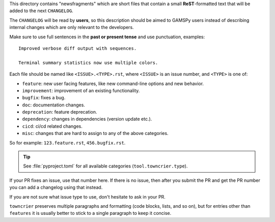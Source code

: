 This directory contains "newsfragments" which are short files that contain a small **ReST**-formatted
text that will be added to the next ``CHANGELOG``.

The ``CHANGELOG`` will be read by **users**, so this description should be aimed to GAMSPy users
instead of describing internal changes which are only relevant to the developers.

Make sure to use full sentences in the **past or present tense** and use punctuation, examples::

    Improved verbose diff output with sequences.

    Terminal summary statistics now use multiple colors.

Each file should be named like ``<ISSUE>.<TYPE>.rst``, where
``<ISSUE>`` is an issue number, and ``<TYPE>`` is one of:

* ``feature``: new user facing features, like new command-line options and new behavior.
* ``improvement``: improvement of an existing functionality.
* ``bugfix``: fixes a bug.
* ``doc``: documentation changes.
* ``deprecation``: feature deprecation.
* ``dependency``: changes in dependencies (version update etc.).
* ``cicd``: ci/cd related changes.
* ``misc``: changes that are hard to assign to any of the above
  categories.

So for example: ``123.feature.rst``, ``456.bugfix.rst``.

.. tip::

   See :file:`pyproject.toml` for all available categories
   (``tool.towncrier.type``).

If your PR fixes an issue, use that number here. If there is no issue,
then after you submit the PR and get the PR number you can add a
changelog using that instead.

If you are not sure what issue type to use, don't hesitate to ask in your PR.

``towncrier`` preserves multiple paragraphs and formatting (code blocks, lists, and so on), but for entries
other than ``features`` it is usually better to stick to a single paragraph to keep it concise.
